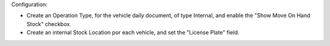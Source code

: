 Configuration:

- Create an Operation Type, for the vehicle daily document, of type Internal, and enable
  the "Show Move On Hand Stock" checkbox.
- Create an internal Stock Location por each vehicle, and set the "License Plate" field.
